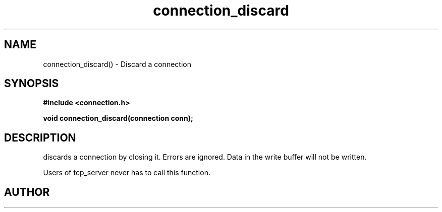 .TH connection_discard 3 2016-01-30 "" "The Meta C Library"
.SH NAME
connection_discard() \- Discard a connection
.SH SYNOPSIS
.B #include <connection.h>
.sp
.BI "void connection_discard(connection conn);

.SH DESCRIPTION
.Nm
discards a connection by closing it. Errors are ignored.
Data in the write buffer will not be written. 
.PP
Users of tcp_server never has to call this function.
.SH AUTHOR
.An B. Augestad, bjorn.augestad@gmail.com

